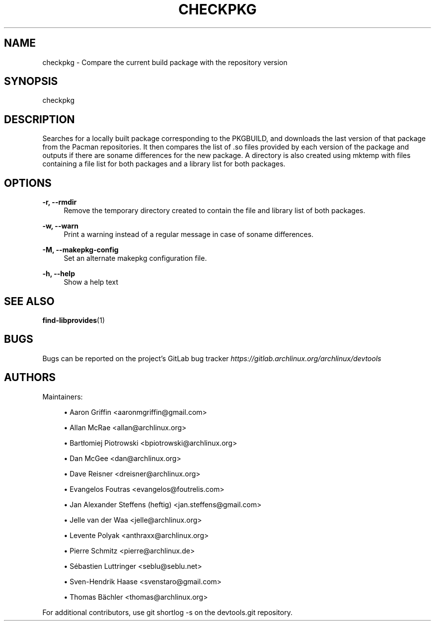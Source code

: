 '\" t
.\"     Title: checkpkg
.\"    Author: [see the "Authors" section]
.\" Generator: DocBook XSL Stylesheets vsnapshot <http://docbook.sf.net/>
.\"      Date: 10/12/2022
.\"    Manual: \ \&
.\"    Source: \ \&
.\"  Language: English
.\"
.TH "CHECKPKG" "1" "10/12/2022" "\ \&" "\ \&"
.\" -----------------------------------------------------------------
.\" * Define some portability stuff
.\" -----------------------------------------------------------------
.\" ~~~~~~~~~~~~~~~~~~~~~~~~~~~~~~~~~~~~~~~~~~~~~~~~~~~~~~~~~~~~~~~~~
.\" http://bugs.debian.org/507673
.\" http://lists.gnu.org/archive/html/groff/2009-02/msg00013.html
.\" ~~~~~~~~~~~~~~~~~~~~~~~~~~~~~~~~~~~~~~~~~~~~~~~~~~~~~~~~~~~~~~~~~
.ie \n(.g .ds Aq \(aq
.el       .ds Aq '
.\" -----------------------------------------------------------------
.\" * set default formatting
.\" -----------------------------------------------------------------
.\" disable hyphenation
.nh
.\" disable justification (adjust text to left margin only)
.ad l
.\" -----------------------------------------------------------------
.\" * MAIN CONTENT STARTS HERE *
.\" -----------------------------------------------------------------
.SH "NAME"
checkpkg \- Compare the current build package with the repository version
.SH "SYNOPSIS"
.sp
checkpkg
.SH "DESCRIPTION"
.sp
Searches for a locally built package corresponding to the PKGBUILD, and downloads the last version of that package from the Pacman repositories\&. It then compares the list of \&.so files provided by each version of the package and outputs if there are soname differences for the new package\&. A directory is also created using mktemp with files containing a file list for both packages and a library list for both packages\&.
.SH "OPTIONS"
.PP
\fB\-r, \-\-rmdir\fR
.RS 4
Remove the temporary directory created to contain the file and library list of both packages\&.
.RE
.PP
\fB\-w, \-\-warn\fR
.RS 4
Print a warning instead of a regular message in case of soname differences\&.
.RE
.PP
\fB\-M, \-\-makepkg\-config\fR
.RS 4
Set an alternate makepkg configuration file\&.
.RE
.PP
\fB\-h, \-\-help\fR
.RS 4
Show a help text
.RE
.SH "SEE ALSO"
.sp
\fBfind-libprovides\fR(1)
.SH "BUGS"
.sp
Bugs can be reported on the project\(cqs GitLab bug tracker \fIhttps://gitlab\&.archlinux\&.org/archlinux/devtools\fR
.SH "AUTHORS"
.sp
Maintainers:
.sp
.RS 4
.ie n \{\
\h'-04'\(bu\h'+03'\c
.\}
.el \{\
.sp -1
.IP \(bu 2.3
.\}
Aaron Griffin <aaronmgriffin@gmail\&.com>
.RE
.sp
.RS 4
.ie n \{\
\h'-04'\(bu\h'+03'\c
.\}
.el \{\
.sp -1
.IP \(bu 2.3
.\}
Allan McRae <allan@archlinux\&.org>
.RE
.sp
.RS 4
.ie n \{\
\h'-04'\(bu\h'+03'\c
.\}
.el \{\
.sp -1
.IP \(bu 2.3
.\}
Bartłomiej Piotrowski <bpiotrowski@archlinux\&.org>
.RE
.sp
.RS 4
.ie n \{\
\h'-04'\(bu\h'+03'\c
.\}
.el \{\
.sp -1
.IP \(bu 2.3
.\}
Dan McGee <dan@archlinux\&.org>
.RE
.sp
.RS 4
.ie n \{\
\h'-04'\(bu\h'+03'\c
.\}
.el \{\
.sp -1
.IP \(bu 2.3
.\}
Dave Reisner <dreisner@archlinux\&.org>
.RE
.sp
.RS 4
.ie n \{\
\h'-04'\(bu\h'+03'\c
.\}
.el \{\
.sp -1
.IP \(bu 2.3
.\}
Evangelos Foutras <evangelos@foutrelis\&.com>
.RE
.sp
.RS 4
.ie n \{\
\h'-04'\(bu\h'+03'\c
.\}
.el \{\
.sp -1
.IP \(bu 2.3
.\}
Jan Alexander Steffens (heftig) <jan\&.steffens@gmail\&.com>
.RE
.sp
.RS 4
.ie n \{\
\h'-04'\(bu\h'+03'\c
.\}
.el \{\
.sp -1
.IP \(bu 2.3
.\}
Jelle van der Waa <jelle@archlinux\&.org>
.RE
.sp
.RS 4
.ie n \{\
\h'-04'\(bu\h'+03'\c
.\}
.el \{\
.sp -1
.IP \(bu 2.3
.\}
Levente Polyak <anthraxx@archlinux\&.org>
.RE
.sp
.RS 4
.ie n \{\
\h'-04'\(bu\h'+03'\c
.\}
.el \{\
.sp -1
.IP \(bu 2.3
.\}
Pierre Schmitz <pierre@archlinux\&.de>
.RE
.sp
.RS 4
.ie n \{\
\h'-04'\(bu\h'+03'\c
.\}
.el \{\
.sp -1
.IP \(bu 2.3
.\}
Sébastien Luttringer <seblu@seblu\&.net>
.RE
.sp
.RS 4
.ie n \{\
\h'-04'\(bu\h'+03'\c
.\}
.el \{\
.sp -1
.IP \(bu 2.3
.\}
Sven\-Hendrik Haase <svenstaro@gmail\&.com>
.RE
.sp
.RS 4
.ie n \{\
\h'-04'\(bu\h'+03'\c
.\}
.el \{\
.sp -1
.IP \(bu 2.3
.\}
Thomas Bächler <thomas@archlinux\&.org>
.RE
.sp
For additional contributors, use git shortlog \-s on the devtools\&.git repository\&.
